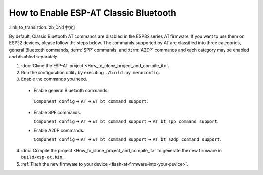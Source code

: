How to Enable ESP-AT Classic Bluetooth
======================================

:link_to_translation:`zh_CN:[中文]`

By default, Classic Bluetooth AT commands are disabled in the ESP32 series AT firmware. If you want to use them on ESP32 devices, please follow the steps below. The commands supported by AT are classified into three categories, general Bluetooth commands, :term:`SPP` commands, and :term:`A2DP` commands and each category may be enabled and disabled separately.

1. :doc:`Clone the ESP-AT project <How_to_clone_project_and_compile_it>`.
2. Run the configuration utility by executing ``./build.py menuconfig``.
3. Enable the commands you need.

  - Enable general Bluetooth commands.

   ``Component config`` -> ``AT`` -> ``AT bt command support``.
 
  - Enable SPP commands.

    ``Component config`` -> ``AT`` -> ``AT bt command support`` -> ``AT bt spp command support``.

  - Enable A2DP commands.

    ``Component config`` -> ``AT`` -> ``AT bt command support`` -> ``AT bt a2dp command support``.

4. :doc:`Compile the project <How_to_clone_project_and_compile_it>` to generate the new firmware in ``build/esp-at.bin``.
5. :ref:`Flash the new firmware to your device <flash-at-firmware-into-your-device>`.
